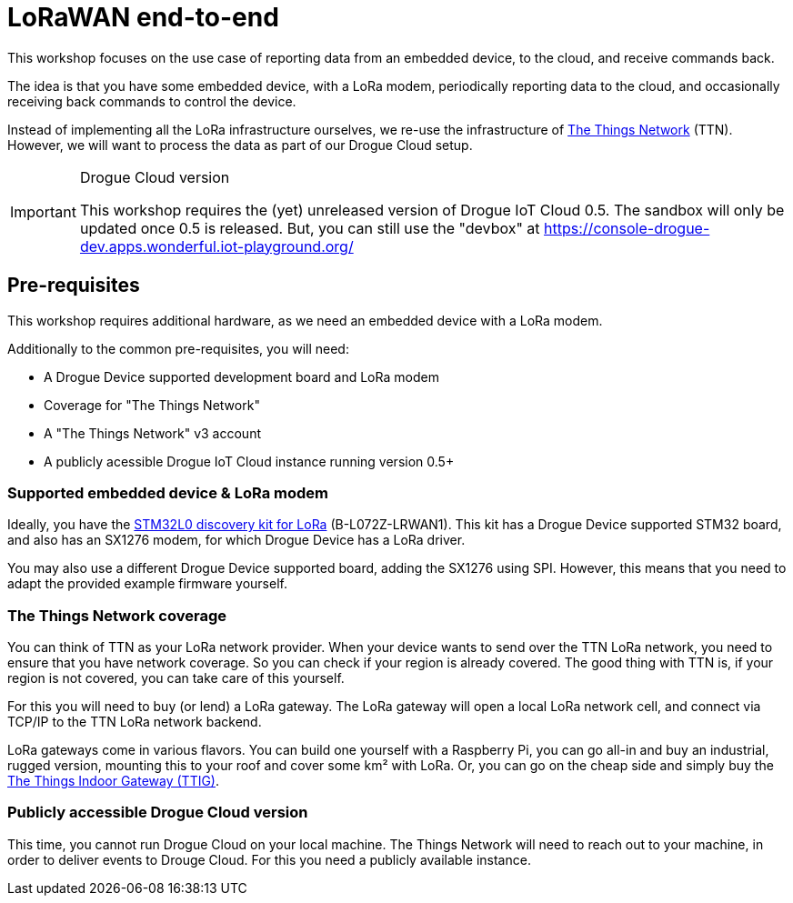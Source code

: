 = LoRaWAN end-to-end

This workshop focuses on the use case of reporting data from an embedded device, to the cloud, and receive commands
back.

The idea is that you have some embedded device, with a LoRa modem, periodically reporting data to the cloud, and
occasionally receiving back commands to control the device.

Instead of implementing all the LoRa infrastructure ourselves, we re-use the infrastructure of
https://www.thethingsnetwork.org/[The Things Network] (TTN). However, we will want to process the data as part of our
Drogue Cloud setup.

[IMPORTANT]
.Drogue Cloud version
====
This workshop requires the (yet) unreleased version of Drogue IoT Cloud 0.5. The sandbox will only be
updated once 0.5 is released. But, you can still use the "devbox" at https://console-drogue-dev.apps.wonderful.iot-playground.org/
====

== Pre-requisites

This workshop requires additional hardware, as we need an embedded device with a LoRa modem.

Additionally to the common pre-requisites, you will need:

* A Drogue Device supported development board and LoRa modem
* Coverage for "The Things Network"
* A "The Things Network" v3 account
* A publicly acessible Drogue IoT Cloud instance running version 0.5+

=== Supported embedded device & LoRa modem

Ideally, you have the https://www.st.com/en/evaluation-tools/b-l072z-lrwan1.html[STM32L0 discovery kit for LoRa]
(B-L072Z-LRWAN1). This kit has a Drogue Device supported STM32 board, and also has an SX1276 modem, for which
Drogue Device has a LoRa driver.

You may also use a different Drogue Device supported board, adding the SX1276 using SPI. However, this means
that you need to adapt the provided example firmware yourself.

=== The Things Network coverage

You can think of TTN as your LoRa network provider. When your device wants to send over the TTN LoRa network, you
need to ensure that you have network coverage. So you can check if your region is already covered. The good thing with
TTN is, if your region is not covered, you can take care of this yourself.

For this you will need to buy (or lend) a LoRa gateway. The LoRa gateway will open a local LoRa network cell, and
connect via TCP/IP to the TTN LoRa network backend.

LoRa gateways come in various flavors. You can build one yourself with a Raspberry Pi, you can go all-in and buy an
industrial, rugged version, mounting this to your roof and cover some km² with LoRa. Or, you can go on the cheap side
and simply buy the
https://www.thethingsnetwork.org/docs/gateways/thethingsindoor/index.html[The Things Indoor Gateway (TTIG)].

=== Publicly accessible Drogue Cloud version

This time, you cannot run Drogue Cloud on your local machine. The Things Network will need to reach out to your machine,
in order to deliver events to Drouge Cloud. For this you need a publicly available instance.
